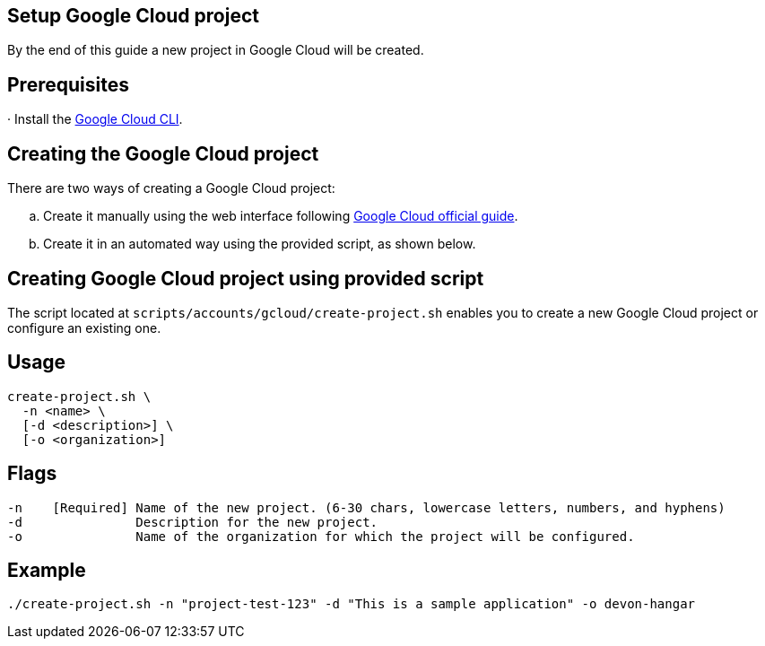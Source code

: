 == Setup Google Cloud project

By the end of this guide a new project in Google Cloud will be created.


== Prerequisites

· Install the https://cloud.google.com/sdk/docs/install?hl=en[Google Cloud CLI].

== Creating the Google Cloud project

There are two ways of creating a Google Cloud project:
[loweralpha]
. Create it manually using the web interface following https://cloud.google.com/resource-manager/docs/creating-managing-projects#console[Google Cloud official guide].
. Create it in an automated way using the provided script, as shown below.
 
== Creating Google Cloud project using provided script

The script located at `scripts/accounts/gcloud/create-project.sh` enables you to create a new Google Cloud project or configure an existing one.

== Usage

```
create-project.sh \
  -n <name> \
  [-d <description>] \
  [-o <organization>]
```

== Flags

```
-n    [Required] Name of the new project. (6-30 chars, lowercase letters, numbers, and hyphens)
-d               Description for the new project.
-o               Name of the organization for which the project will be configured.

```

== Example

`./create-project.sh -n "project-test-123" -d "This is a sample application" -o devon-hangar`
